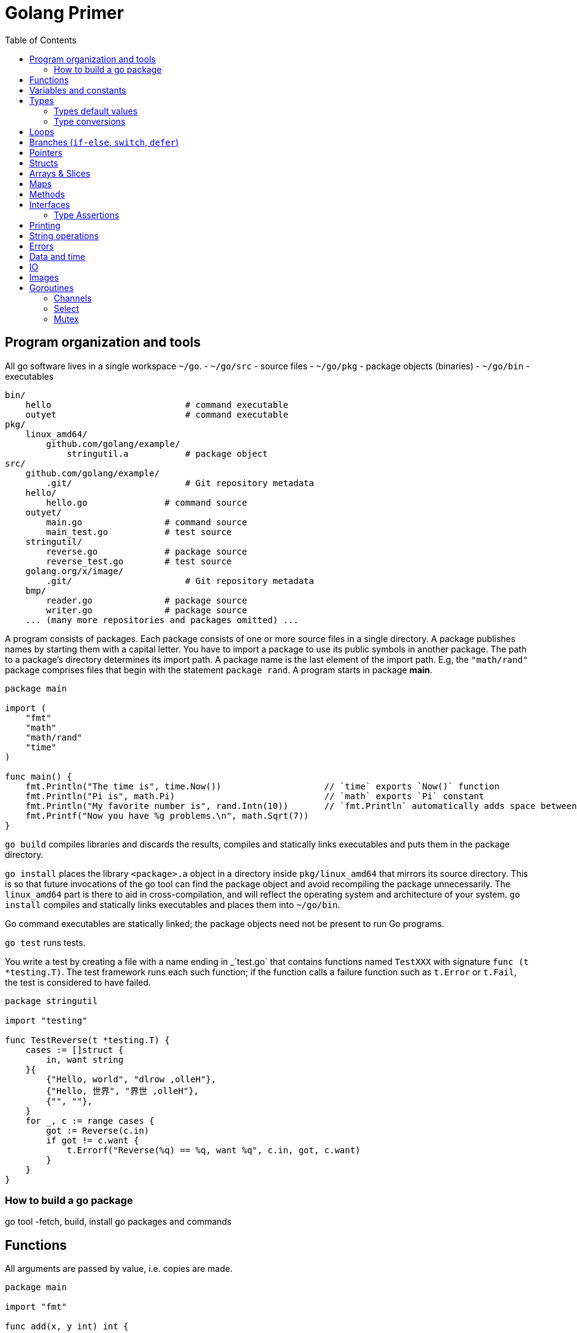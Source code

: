 = Golang Primer
:toc:
:toc-placement!:

toc::[]

[[program-organization]]
Program organization and tools
------------------------------

All go software lives in a single workspace `~/go`.
- `~/go/src` - source files
- `~/go/pkg` - package objects (binaries)
- `~/go/bin` - executables

....
bin/
    hello                          # command executable
    outyet                         # command executable
pkg/
    linux_amd64/
        github.com/golang/example/
            stringutil.a           # package object
src/
    github.com/golang/example/
        .git/                      # Git repository metadata
    hello/
        hello.go               # command source
    outyet/
        main.go                # command source
        main_test.go           # test source
    stringutil/
        reverse.go             # package source
        reverse_test.go        # test source
    golang.org/x/image/
        .git/                      # Git repository metadata
    bmp/
        reader.go              # package source
        writer.go              # package source
    ... (many more repositories and packages omitted) ...
....

A program consists of packages.
Each package consists of one or more source files in a single directory.
A package publishes names by starting
them with a capital letter. You have to import a package to use its
public symbols in another package.
The path to a package's directory determines its import path.
A package name is the last element of
the import path. E.g, the `"math/rand"` package comprises files that
begin with the statement `package rand`. A program starts in package
**main**.

[source,go]
----
package main

import (
    "fmt"
    "math"
    "math/rand"
    "time"
)

func main() {
    fmt.Println("The time is", time.Now())                    // `time` exports `Now()` function
    fmt.Println("Pi is", math.Pi)                             // `math` exports `Pi` constant
    fmt.Println("My favorite number is", rand.Intn(10))       // `fmt.Println` automatically adds space between arguments
    fmt.Printf("Now you have %g problems.\n", math.Sqrt(7))
}
----


`go build` compiles libraries and discards the results, compiles and statically links executables and puts them in the package directory.

`go install` places the library `<package>.a` object in a directory inside `pkg/linux_amd64` that mirrors its source directory.
This is so that future invocations of the go tool can find the package object and avoid recompiling the package unnecessarily.
The `linux_amd64` part is there to aid in cross-compilation, and will reflect the operating system and architecture of your system.
`go install` compiles and statically links executables and places them into `~/go/bin`.

Go command executables are statically linked; the package objects need not be present to run Go programs.

`go test` runs tests.

You write a test by creating a file with a name ending in _`test.go` that contains functions named `TestXXX` with signature `func (t *testing.T)`.
The test framework runs each such function; if the function calls a failure function such as `t.Error` or `t.Fail`, the test is considered to have failed.

....
package stringutil

import "testing"

func TestReverse(t *testing.T) {
    cases := []struct {
        in, want string
    }{
        {"Hello, world", "dlrow ,olleH"},
        {"Hello, 世界", "界世 ,olleH"},
        {"", ""},
    }
    for _, c := range cases {
        got := Reverse(c.in)
        if got != c.want {
            t.Errorf("Reverse(%q) == %q, want %q", c.in, got, c.want)
        }
    }
}
....


[[build-go-package]]
How to build a go package
~~~~~~~~~~~~~~~~~~~~~~~~~

go tool -fetch, build, install go packages and commands

[[functions]]
Functions
---------

All arguments are passed by value, i.e. copies are made.

[source,go]
----
package main

import "fmt"

func add(x, y int) int {
    return x + y
}

// functions can return multiple values (tuples)
func swap(x, y string) (string, string) {
    return y, x
}

// functions can have named return values
func split(sum int) (x, y int) {
    x = sum * 4 / 9
    y = sum - x
    return
}

func main() {
    fmt.Println(add(42, 13))
    fmt.Println(swap("world", "hello"))
    fmt.Println(split(17))
}
----

Functions are first-class objects. Functions may be used as function
arguments and return values.

[source,go]
----
package main

import (
    "fmt"
    "math"
)

func compute(fn func(float64, float64) float64) float64 {
    return fn(3, 4)
}

func main() {
    hypot := func(x, y float64) float64 {
        return math.Sqrt(x*x + y*y)
    }
    fmt.Println(hypot(5, 12))      // 13

    fmt.Println(compute(hypot))    // 5
    fmt.Println(compute(math.Pow)) // 81
}
----

Functions are closures

[source,go]
----
func adder() func(int) int {
    sum := 0
    return func(x int) int {
        sum += x
        return sum
    }
}
----

[[variables-and-constants]]
Variables and constants
-----------------------

[source,go]
----
package main

import (
    "fmt"
    "math/cmplx"
)

// Numeric constants are high-precision values. Can store a number of arbitrary size.
const Pi = 3.14

// variables without initializers
var ok bool // same as `var ok = false` and `var ok bool = false`.
var sunny, foggy bool

// variables with initializers
var x int = 1
var y, z int = 2, 3

// variable and constant declarations may be "factored" into `var` and `const` blocks respectively.
var (
    ToBe   bool       = false
    MaxInt uint64     = 1<<64 - 1
    c      complex128 = cmplx.Sqrt(-5 + 12i)
)

func main() {
    var f, n = false, "no!" // if initializers are present type can be deduced
    var i int // implicitly initialized to type's default value
    j := 3; // same as `var j = 3`, only allowed in function scope.
    const k = 4
    fmt.Println(f, n, i, j, k)
    fmt.Printf("Type: %T Value: %v\n", ToBe, ToBe)

    var s string
    fmt.Printf("%q\n", s)
}
----

[[types]]
Types
-----

Go's basic types are

....
bool (true - false)

string

int  int8  int16  int32  int64
uint uint8 uint16 uint32 uint64 uintptr

byte // alias for uint8

rune // alias for int32
     // represents a Unicode code point

float32 float64

complex64 complex128
....

The `int`, `uint`, and `uintptr` types are usually 32 bits wide on
32-bit systems and 64 bits wide on 64-bit systems. When you need an
integer value you should use `int` unless you have a specific reason to
use a sized or unsigned integer type.

[[types-default-values]]
Types default values
~~~~~~~~~~~~~~~~~~~~

* `0` for numeric types
* `false` for the boolean type
* `""` (the empty string) for strings

[[type-conversions]]
Type conversions
~~~~~~~~~~~~~~~~

All type conversions are explicit.

[source,go]
----
package main

import "fmt"

func main() {
    var i = 42 // type is deduced depending on the precision of the initializer constant
    var f = float64(i)
    var u = uint(f)
    fmt.Println(i, f, u)
}
----

[[loops]]
Loops
-----

Regular `for` loop

[source,go]
----
for i := 0; i < 10; i++ {
    // do something
}
----

Regular `while` loop

[source,go]
----
i := 1
for i < 10 {
    // do something
    i += i
}
----

Infinite loop

[source,go]
----
for {
}
----

[[branches-if-else-switch-defer]]
Branches (`if-else`, `switch`, `defer`)
----------------------------------------

Here is a typical branch (`else` clause is optional)

....
if x < 0 {
    // do something
} else {
    // do something else
}
....

`if` can initiaze variables before condition evaluation

[source,go]
----
func pow(x, n, lim float64) float64 {
    if v := math.Pow(x, n); v < lim {
        return v
    } else {
        fmt.Printf("%g >= %g\n", v, lim)
    }
    // can't use v here, though
    return lim
}
----

A `switch` statement is a compact `if - else` alternative. It runs the
first case whose value is equal to the condition expression. Works with
different types and arbitrary expressions, does NOT fall through. Can
have short initializer before condition expression. Evaluates `case`
expressions lazily.

[source,go]
----
package main

import (
    "fmt"
    "runtime"
)

func main() {
    fmt.Print("Go runs on ")
    switch os := runtime.GOOS; os {
    case "darwin":
        fmt.Println("OS X.")
    case "linux":
        fmt.Println("Linux.")
    default:
        // freebsd, openbsd,
        // plan9, windows...
        fmt.Printf("%s.", os)
    }
}
----

Switch without a condition is the same as `switch true`. A clean way to
write long if-then-else chains.

[source,go]
----
package main

import (
    "fmt"
    "time"
)

func main() {
    t := time.Now()
    switch {
    case t.Hour() < 12:
        fmt.Println("Good morning!")
    case t.Hour() < 17:
        fmt.Println("Good afternoon.")
    default:
        fmt.Println("Good evening.")
    }
}
----

A `defer` statement defers the execution of a function until the
surrounding function returns. The deferred call's arguments are
evaluated immediately, but the function call is not executed until the
surrounding function returns.

Deferred function calls are pushed onto a stack. When a function
returns, its deferred calls are executed in last-in-first-out order.

[source,go]
----
package main

import "fmt"

func main() {
    fmt.Println("counting")

    for i := 0; i < 3; i++ {
        defer fmt.Println(i)
    }

    fmt.Println("done")
}

// outputs:
// counting
// done
// 2
// 1
// 0
----

[[pointers]]
Pointers
--------

A pointer holds the memory address of a value. The type `*T` is a
pointer to a `T` value. Its zero value is `nil`.

[source,go]
----
var p *int
----

The `&` operator generates a pointer to its operand.

[source,go]
----
i := 42
p = &i
----

The `*` operator denotes the pointer's underlying value.

[source,go]
----
fmt.Println(*p) // read i through the pointer p
*p = 21         // set i through the pointer p
----

We can have multiple leves of pointer indirection

[source,go]
----
var a = 1
var pa *int
var ppa **int
pa = &a
ppa = &p
fmt.Println(*pa)
fmt.Println(**ppa)
----

[[structs]]
Structs
-------

A `struct` is a collection of fields.

[source,go]
----
package main

import "fmt"

type Vertex struct {
    X int
    Y int
}

func main() {
    v := Vertex{1, 2}
    v.X = 3
    p := &v
    p.Y = 4 // fields can be accessed through a struct pointer without explicit dereferencing.
    fmt.Println(v) // {3 4}
    fmt.Println(p) // &{3 4}
}
----

Structs are allocated with literals

[source,go]
----
var (
    v1 = Vertex{1, 2}       // has type Vertex
    v2 = Vertex{X: 1}       // Y:0 is implicit
    v3 = Vertex{}           // X:0 and Y:0
    v4 = Vertex{Y: 1, X: 2} // the order of the fields is irrelevant
    v5 = Vertex{Y: 1}       // X:0 is implicit
    p  = &Vertex{1, 2}      // has type *Vertex
)
----

[[arrays-slices]]
Arrays & Slices
---------------

An array has a fixed size. An array's length is part of its type. A
slice is a dynamically-sized view into the elements of an array.
Changing the elements of a slice modifies the corresponding elements of
its underlying array. In practice, slices are much more common than
arrays. Slices are cheap. They consist of a pointer to an array, length
and capacity.

The type `[n]T` is an array of `n` values of type `T`.

The type `[]T` is a slice with elements of type `T`.

A slice is formed by specifying two indices, a low and high bound,
separated by a colon: This selects a half-open range which includes the
first element, but excludes the last one.

[source,go]
----
a[low : high]
----

Bounds can be omitted

[source,go]
----
a := []int{1, 2, 3, 4, 5}
fmt.Println(a[1:4]) // [2 3 4]
fmt.Println(a[1:])  // [2 3 4 5]
fmt.Println(a[:4])  // [1 2 3 4]
fmt.Println(a[:])   // [1 2 3 4 5]
----

[source,go]
----
var a [2]string
a[0] = "Hello"
fmt.Println(a[0])         // Hello
primes := [6]int{2, 3, 5, 7, 11, 13}
var s []int = primes[1:4] // [3 5 7]
fmt.Println(s)
----

A slice literal is like an array literal without the length.

[source,go]
----
[3]bool{true, true, false} // array literal
[]bool{true, true, false}  // slice literal
----

You can declare slice element type inline.

[source,go]
----
s := []struct {
        i int
        b bool
    }{
        {2, true},
        {3, false},
        {5, true},
    }
----

A slice has both a length and a capacity. The length of a slice is the
number of elements it contains. The capacity of a slice is the number of
elements in the underlying array, counting from the first element in the
slice. The length and capacity of a slice s can be obtained using the
expressions `len(s)` and `cap(s)`. You can extend a slice's length by
re-slicing it, provided it has sufficient capacity.

The zero value of a slice is `nil`. A nil slice has a length and
capacity of 0 and has no underlying array.

[source,go]
----
func main() {
    var s []int
    fmt.Println(s, len(s), cap(s))
    if s == nil {
        fmt.Println("nil!")
    }
}
----

The `make` function allocates a zeroed array and returns a slice that
refers to that array:

[source,go]
----
a := make([]int, 5)    // len(a)=5, cap(a)=5
b := make([]int, 0, 5) // len(b)=0, cap(b)=5
----

Slices can contain any type, including other slices.

[source,go]
----
board := [][]string{
    []string{"_", "_", "_"},
    []string{"_", "_", "_"},
    []string{"_", "_", "_"},
}
----

You can append elements to a slice even though arrays are fixed size.

[source,go]
----
// s - slice to append to
// vs - values to append
func append(s []T, vs ...T) []T
----

If the backing array of s is too small to fit all the given values a
bigger array will be allocated. The returned slice will point to the
newly allocated array.

When ranging over a slice, the first value is the index, and the second
is a copy of the element at that index.

[source,go]
----
for i, v := range []string{"a","b","c"} {
    fmt.Printf("%d = %s\n", i, v)
}

for _, v := range []string{"a","b","c"} {
    fmt.Printf("%s", v) // abc
}

for i := range []string{"a","b","c"} {
    fmt.Printf("%d", i) // 012
}
----

[[maps]]
Maps
----

The zero value of a map is `nil`. A nil map has no keys, nor can keys be
added. The `make` function returns a map of the given type, initialized
and ready for use.

[source,go]
----
package main

import "fmt"

type Vertex struct {
    Lat, Long float64
}

var m map[string]Vertex

func main() {
    m = make(map[string]Vertex)
    m["Bell Labs"] = Vertex{
        40.68433, -74.39967,
    }
    fmt.Println(m["Bell Labs"])
}
----

Maps can be initialized from literals

[source,go]
----
package main

import "fmt"

type Vertex struct {
    Lat, Long float64
}

var m = map[string]Vertex{
    "Bell Labs": { 40.68433, -74.39967 },
    "Google": { 37.42202, -122.08408 },
}

func main() {
    fmt.Println(m)
}
----

Map operations

[source,go]
----
m[key] = value    // set value
elem = m[key]     // read value (makes copy). If key is not in the map, then elem is the zero value for the map's element type.
delete(m, key)    // unassign key
elem, ok = m[key] // test a key for presense
----

[[methods]]
Methods
-------

A method is a function with a special receiver argument. The receiver
appears in its own argument list between the func keyword and the method
name.

[source,go]
----
package main

import (
    "fmt"
    "math"
)

type Vertex struct {
    X, Y float64
}

func (v Vertex) Abs() float64 {
    return math.Sqrt(v.X*v.X + v.Y*v.Y)
}

func main() {
    v := Vertex{3, 4}
    fmt.Println(v.Abs())
}
----

All methods of a type must be defined in the same package.

[source,go]
----
package main

import (
    "fmt"
    "math"
)

type MyFloat float64

func (f MyFloat) Abs() float64 {
    if f < 0 {
        return float64(-f)
    }
    return float64(f)
}

func main() {
    f := MyFloat(-math.Sqrt2)
    fmt.Println(f.Abs())
}
----

You can declare methods with pointer receivers (but not pointer to
pointer receivers). Methods with pointer receivers can modify the value
to which the receiver points. Since methods often need to modify their
receiver, pointer receivers are more common than value receivers.
Pointer receivers are also useful to avoid copies of a receiver
argument.

Methods with pointer receivers take **either a value or a pointer** as the receiver when they are called.
Methods with value receivers take **either a value or a pointer** as the receiver when they are called.

In general, all methods on a given type should have either value or pointer receivers, but not a mixture of both.

[[interfaces]]
Interfaces
----------
An interface type is defined as a set of method signatures.
A value of interface type can hold a value of any type that implements those methods.

[source,go]
----
package main

import "fmt"

type Abser interface {
  Abs() float64
}

type MyFloat float64

func (f MyFloat) Abs() float64 {
  if f < 0 {
    return float64(-f)
  }
  return float64(f)
}

func main() {
  var a Abser
  a = MyFloat(-2.4) 
  fmt.Println(a.Abs())
}
----

Under the covers, interface values can be thought of as a tuple of a value and a concrete type. Calling a method on an interface value executes the method of the same name on its underlying type.

If the concrete value inside the interface itself is nil, the method will be called with a nil receiver.

[source, go]
----
type I interface {
  M()
}

type T struct {
  S string
}

func (t *T) M() {
  if t == nil {
    // do something
    return
  }
  // do another thing
}

func main() {
  var i I
  var t *T
  i = t
}
----

In Go it is common to write methods that gracefully handle being called with a nil receiver.
Note that an interface value that holds a nil concrete value is itself non-nil.

A nil interface value holds neither value nor concrete type.
Calling a method on a nil interface is a run-time error because there is no type inside the interface tuple to indicate which concrete method to call.

The interface type that specifies zero methods is known as the empty interface:
G
[source,go]
----
interface{}
----

An empty interface may hold values of any type. (Every type implements at least zero methods.)

Empty interfaces are used by code that handles values of unknown type. For example, `fmt.Print` takes any number of arguments of type `interface{}`.

[[type-assertions]]
Type Assertions
~~~~~~~~~~~~~~~
A type assertion provides access to an interface value's underlying concrete value.
[source, go]
----
t := i.(T)     // If i does not hold a T, this will trigger a panic.
t, ok := i.(T) // If i does not hold a T, t will be assigned default value of type T

switch v := i.(type) {
case T:
    // here v has type T
case S:
    // here v has type S
default:
    // no match; here v has the same type as i
}
----

[[printing]]
Printing
--------

One of the most ubiquitous interfaces is Stringer defined by the fmt package.
The `fmt` package (and many others) look for this interface to print values.

[source, go]
----
type Stringer interface {
    String() string
}
----

`Printf` takes `%T` for type names, `%g` for numbers, `%d` for integers,
`%v` for values,`%q` and `%s` for strings.

[[string-operations]]
String operations
-----------------

[source,go]
----
strings.Join([]string{"a", "b", "c"}, "^") // a^b^c
----

[[errors]]
Errors
------

Go programs express error state with `error` values.

[source,go]
----
type error interface {
    Error() string
}
----

Functions often return an `error` value, and calling code should handle errors by testing whether the error equals `nil`.

[source,go]
----
i, err := strconv.Atoi("42")
if err != nil {
    fmt.Printf("couldn't convert number: %v\n", err)
    return
}
fmt.Println("Converted integer:", i)
----

[source,go]
----
package main

import (
    "fmt"
    "time"
)

type MyError struct {
    When time.Time
    What string
}

func (e *MyError) Error() string {
    return fmt.Sprintf("at %v, %s",
        e.When, e.What)
}

func run() error {
    return &MyError{
        time.Now(),
        "it didn't work",
    }
}

func main() {
    if err := run(); err != nil {
        fmt.Println(err)
    }
}
----

[[data-and-time]]
Data and time
-------------

[source,go]
----
package main

import (
    "fmt"
    "time"
)

func main() {
    fmt.Println("When's Saturday?")
    today := time.Now().Weekday()
    switch time.Saturday {
    case today + 0:
        fmt.Println("Today.")
    case today + 1:
        fmt.Println("Tomorrow.")
    case today + 2:
        fmt.Println("In two days.")
    default:
        fmt.Println("Too far away.")
    }
}
----

[[io]]
IO
--

The `io` package specifies the `io.Reader` interface, which represents the read end of a stream of data.

[source,go]
----
func (T) Read(b []byte) (n int, err error)
----

`Read` populates the given byte slice with data and returns the number of bytes populated and an error value. It returns an `io.EOF` error when the stream ends.

[[images]]
Images
------

Package `image` defines the `Image` interface:

[source,go]
----
type Image interface {
    ColorModel() color.Model
    Bounds() Rectangle
    At(x, y int) color.Color
}
----

[[goroutines]]
Goroutines
----------

A goroutine is a lightweight thread managed by the Go runtime.

[source,go]
----
// starts a new goroutine
// The evaluation of f, x, y, and z happens in the current goroutine and the execution of f happens in the new goroutine.
go f(x, y, z)
----

Goroutines run in the same address space, so access to shared memory must be synchronized. The `sync` package provides useful primitives, although you won't need them much in Go as there are other primitives.

[source,go]
----
package main

import (
  "fmt"
  "time"
)

func say(s string) {
  for i := 0; i < 5; i++ {
    time.Sleep(100 * time.Millisecond)
    fmt.Println(s)
  }
}

func main() {
  go say("world")
  say("hello")
}
----

[[channels]]
Channels
~~~~~~~~

Channels are a typed conduit through which you can send and receive values with the channel operator, `<-`.

[source,go]
----
// unbuffered channel
// By default, sends and receives block until the other side is ready.
// This allows goroutines to synchronize without explicit locks or condition variables.
ch := make(chan int)

// buffered channel
// Sends to a buffered channel block only when the buffer is full. Receives block when the buffer is empty.
ch_buf := make(chan int, 100)

ch <- v    // Send v to channel ch.
v := <-ch  // Receive from ch, and
           // assign value to v.
----

A sender can close a channel to indicate that no more values will be sent.
Receivers can test whether a channel has been closed.

[source,go]
----
v, ok := <-ch // ok is false if there are no more values to receive and the channel is closed.
----

The loop `for i := range c` receives values from the channel repeatedly until it is closed.

Only the sender should close a channel, never the receiver. Sending on a closed channel will cause a panic.

Channels aren't like files; you don't usually need to close them.
Closing is only necessary when the receiver must be told there are no more values coming, such as to terminate a range loop.

[[select]]
Select
~~~~~~

The `select` statement lets a goroutine wait on multiple communication operations.

A `select` blocks until one of its cases can run, then it executes that case. It chooses one at random if multiple are ready.

[source,go]
----
package main

import "fmt"

func fibonacci(c, quit chan int) {
    x, y := 0, 1
    for {
        select {
        case c <- x:
            x, y = y, x+y
        case <-quit:
            fmt.Println("quit")
            return
        }
    }
}

func main() {
    c := make(chan int)
    quit := make(chan int)
    go func() {
        for i := 0; i < 10; i++ {
            fmt.Println(<-c)
        }
        quit <- 0
    }()
    fibonacci(c, quit)
}
----

The `default` case in a `select` is run if no other case is ready.

Use a `default` case to try a send or receive without blocking.

[source,go]
----
select {
case i := <-c:
    // use i
default:
    // receiving from c would block
}
----

[source,go]
----
package main

import (
    "fmt"
    "time"
)

func main() {
    tick := time.Tick(100 * time.Millisecond)
    boom := time.After(500 * time.Millisecond)
    for {
        select {
        case <-tick:
            fmt.Println("tick.")
        case <-boom:
            fmt.Println("BOOM!")
            return
        default:
            fmt.Println("    .")
            time.Sleep(50 * time.Millisecond)
        }
    }
}
----

[[mutex]]
Mutex
~~~~~~

Go's standard library provides mutual exclusion with `sync.Mutex` and its two methods: `Lock` and `Unlock`.

We can define a block of code to be executed in mutual exclusion by surrounding it with a call to `Lock` and `Unlock`.

[source,go]
----
package main

import (
    "fmt"
    "sync"
    "time"
)

// SafeCounter is safe to use concurrently.
type SafeCounter struct {
    v   map[string]int
    mux sync.Mutex
}

// Inc increments the counter for the given key.
func (c *SafeCounter) Inc(key string) {
    c.mux.Lock()
    // Lock so only one goroutine at a time can access the map c.v.
    c.v[key]++
    c.mux.Unlock()
}

// Value returns the current value of the counter for the given key.
func (c *SafeCounter) Value(key string) int {
    c.mux.Lock()
    // Lock so only one goroutine at a time can access the map c.v.
    defer c.mux.Unlock()
    return c.v[key]
}

func main() {
    c := SafeCounter{v: make(map[string]int)}
    for i := 0; i < 1000; i++ {
        go c.Inc("somekey")
    }

    time.Sleep(time.Second)
    fmt.Println(c.Value("somekey"))
}
----

We can also use `defer` to ensure the mutex will be unlocked.

